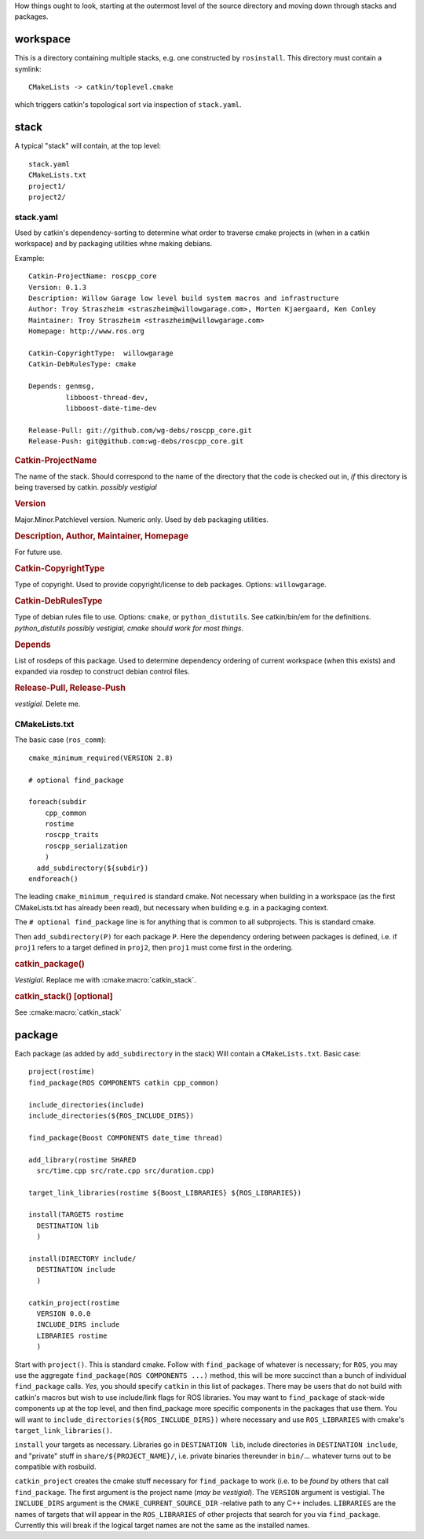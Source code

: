 How things ought to look, starting at the outermost level of the
source directory and moving down through stacks and packages.

workspace
---------

This is a directory containing multiple stacks, e.g. one constructed
by ``rosinstall``.  This directory must contain a symlink::

  CMakeLists -> catkin/toplevel.cmake

which triggers catkin's topological sort via inspection of ``stack.yaml``.

stack
-----

A typical "stack" will contain, at the top level::

  stack.yaml
  CMakeLists.txt
  project1/
  project2/

.. _stack.yaml:

stack.yaml
^^^^^^^^^^

Used by catkin's dependency-sorting to determine what order to
traverse cmake projects in (when in a catkin workspace) and by
packaging utilities whne making debians.

Example::

  Catkin-ProjectName: roscpp_core
  Version: 0.1.3
  Description: Willow Garage low level build system macros and infrastructure
  Author: Troy Straszheim <straszheim@willowgarage.com>, Morten Kjaergaard, Ken Conley
  Maintainer: Troy Straszheim <straszheim@willowgarage.com>
  Homepage: http://www.ros.org

  Catkin-CopyrightType:  willowgarage
  Catkin-DebRulesType: cmake

  Depends: genmsg,
           libboost-thread-dev,
           libboost-date-time-dev

  Release-Pull: git://github.com/wg-debs/roscpp_core.git
  Release-Push: git@github.com:wg-debs/roscpp_core.git


.. rubric:: Catkin-ProjectName

The name of the stack.  Should correspond to the name of the directory
that the code is checked out in, *if* this directory is being
traversed by catkin. *possibly vestigial*

.. rubric:: Version

Major.Minor.Patchlevel version.  Numeric only.  Used by deb packaging
utilities.

.. rubric:: Description, Author, Maintainer, Homepage

For future use.

.. rubric:: Catkin-CopyrightType

Type of copyright.  Used to provide copyright/license to deb packages.
Options:  ``willowgarage``.

.. rubric:: Catkin-DebRulesType

Type of debian rules file to use.  Options: ``cmake``, or
``python_distutils``.  See catkin/bin/em for the definitions.
*python_distutils possibly vestigial, cmake should work for most things*.

.. rubric:: Depends

List of rosdeps of this package.  Used to determine dependency
ordering of current workspace (when this exists) and expanded via
rosdep to construct debian control files.

.. rubric:: Release-Pull, Release-Push

*vestigial*.  Delete me.


CMakeLists.txt
^^^^^^^^^^^^^^

The basic case (``ros_comm``)::

  cmake_minimum_required(VERSION 2.8)

  # optional find_package

  foreach(subdir
      cpp_common
      rostime
      roscpp_traits
      roscpp_serialization
      )
    add_subdirectory(${subdir})
  endforeach()


The leading ``cmake_minimum_required`` is standard cmake.  Not
necessary when building in a workspace (as the first CMakeLists.txt
has already been read), but necessary when building e.g. in a
packaging context.

The ``# optional find_package`` line is for anything that is common to
all subprojects.  This is standard cmake.

Then ``add_subdirectory(P)`` for each package ``P``.  Here the
dependency ordering between packages is defined, i.e. if ``proj1``
refers to a target defined in ``proj2``, then ``proj1`` must come
first in the ordering.

.. rubric:: catkin_package()

`Vestigial`.  Replace me with :cmake:macro:`catkin_stack`.

.. rubric:: catkin_stack()  [optional]

See :cmake:macro:`catkin_stack`


package
-------

Each package (as added by ``add_subdirectory`` in the stack) Will
contain a ``CMakeLists.txt``.  Basic case::

  project(rostime)
  find_package(ROS COMPONENTS catkin cpp_common)

  include_directories(include)
  include_directories(${ROS_INCLUDE_DIRS})

  find_package(Boost COMPONENTS date_time thread)

  add_library(rostime SHARED
    src/time.cpp src/rate.cpp src/duration.cpp)

  target_link_libraries(rostime ${Boost_LIBRARIES} ${ROS_LIBRARIES})

  install(TARGETS rostime
    DESTINATION lib
    )

  install(DIRECTORY include/
    DESTINATION include
    )

  catkin_project(rostime
    VERSION 0.0.0
    INCLUDE_DIRS include
    LIBRARIES rostime
    )


Start with ``project()``.  This is standard cmake.  Follow with
``find_package`` of whatever is necessary; for ``ROS``, you may use
the aggregate ``find_package(ROS COMPONENTS ...)`` method, this will
be more succinct than a bunch of individual ``find_package`` calls.
*Yes*, you should specify ``catkin`` in this list of packages.  There
may be users that do not build with catkin's macros but wish to use
include/link flags for ROS libraries.  You may want to
``find_package`` of stack-wide components up at the top level, and
then find_package more specific components in the packages that use
them.   You will want to ``include_directories(${ROS_INCLUDE_DIRS})``
where necessary and use ``ROS_LIBRARIES`` with cmake's
``target_link_libraries()``.

``install`` your targets as necessary.  Libraries go in ``DESTINATION
lib``, include directories in ``DESTINATION include``, and "private"
stuff in ``share/${PROJECT_NAME}/``, i.e. private binaries thereunder
in ``bin/``... whatever turns out to be compatible with rosbuild.

``catkin_project`` creates the cmake stuff necessary for
``find_package`` to work (i.e. to be *found* by others that call
``find_package``.  The first argument is the project name (*may be
vestigial*).  The ``VERSION`` argument is vestigial.  The
``INCLUDE_DIRS`` argument is the ``CMAKE_CURRENT_SOURCE_DIR``
-relative path to any C++ includes.  ``LIBRARIES`` are the names of
targets that will appear in the ``ROS_LIBRARIES`` of other projects
that search for you via ``find_package``.  Currently this will break
if the logical target names are not the same as the installed names.




